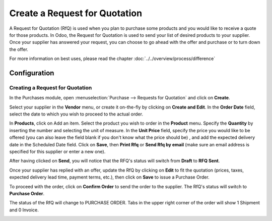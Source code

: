 ==============================
Create a Request for Quotation
==============================

A Request for Quotation (RfQ) is used when you plan to purchase some
products and you would like to receive a quote for those products. In
Odoo, the Request for Quotation is used to send your list of desired
products to your supplier. Once your supplier has answered your request,
you can choose to go ahead with the offer and purchase or to turn down
the offer.

For more information on best uses, please read the chapter 
:doc:`../../overview/process/difference`

Configuration
=============

Creating a Request for Quotation
--------------------------------

In the Purchases module, open :menuselection:`Purchase --> Requests for Quotation`
and click on **Create**.

.. image:: ./media/image04.png
	:align: center

Select your supplier in the **Vendor** menu, or create it on-the-fly by
clicking on **Create and Edit**. In the **Order Date** field, select
the date to which you wish to proceed to the actual order.

.. demo:fields:: purchase.purchase_rfq

.. demo:action:: purchase.purchase_rfq

   View *Request for Quotation* in our Online Demonstration

In **Products**, click on Add an item. Select the product you wish to order
in the **Product** menu. Specify the **Quantity** by inserting the
number and selecting the unit of measure. In the **Unit Price** field,
specify the price you would like to be offered (you can also leave the
field blank if you don't know what the price should be) , and add the
expected delivery date in the Scheduled Date field. Click on **Save**, then
**Print Rfq** or **Send Rfq by email** (make sure an email address is specified
for this supplier or enter a new one).



.. image:: ./media/image08.png
	:align: center

After having clicked on **Send**, you will notice that the RFQ's status will
switch from **Draft** to **RFQ Sent**.

.. image:: ./media/image06.png
	:align: center

Once your supplier has replied with an offer, update the RfQ by clicking
on **Edit** to fit the quotation (prices, taxes, expected delivery lead
time, payment terms, etc.), then click on **Save** to issue a Purchase
Order.

To proceed with the order, click on **Confirm Order** to send the order to
the supplier. The RfQ's status will switch to **Purchase Order**.

.. image:: ./media/image11.png
	:align: center

The status of the RfQ will change to PURCHASE ORDER. Tabs in the upper
right corner of the order will show 1 Shipment and 0 Invoice.

.. image:: ./media/image10.png
	:align: center

.. seealso:: 

	:doc:`../../overview/process/from_po_to_invoice`
